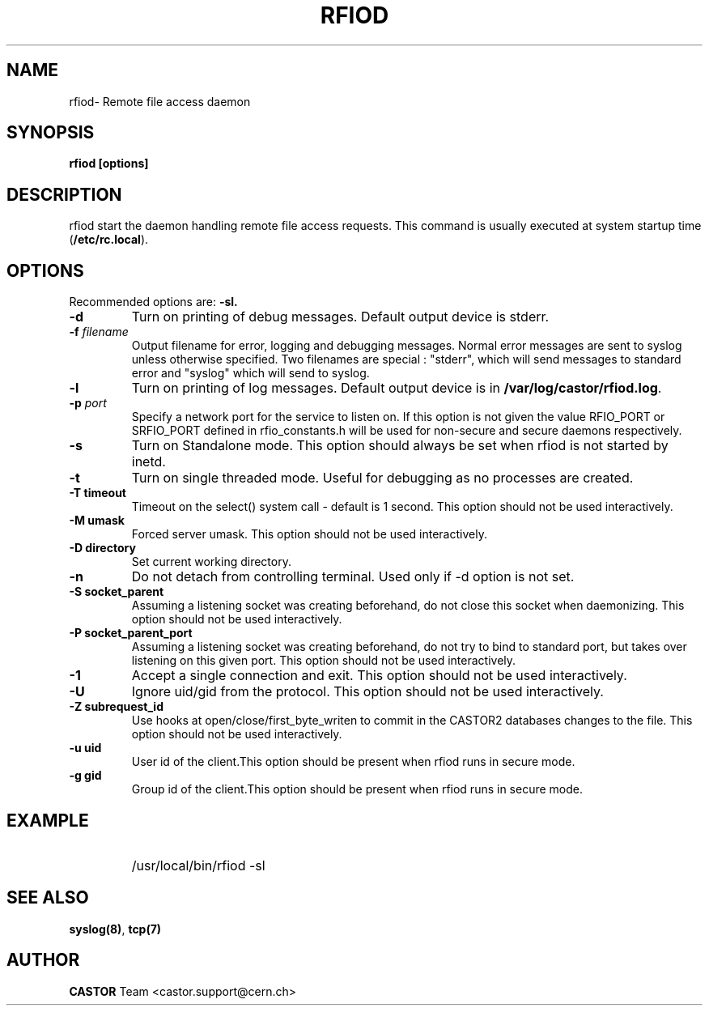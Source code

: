 .\"
.\" $Id: rfiod.man,v 1.5 2009/08/18 09:43:01 waldron Exp $
.\"
.\" Copyright (C) 1990-2002 by CERN/IT/PDP/DM
.\" All rights reserved
.\"
.TH RFIOD 1 "$Date: 2009/08/18 09:43:01 $" CASTOR "Rfio Administrator Commands"
.SH NAME
rfiod\- Remote file access daemon
.SH SYNOPSIS
.B rfiod [options]
.SH DESCRIPTION
.IX "\fLrfiod\fR"
.IX  tcp
rfiod start the daemon handling remote file access requests.
This command is usually executed at system startup time
.RB ( /etc/rc.local ).
.SH OPTIONS
Recommended options are:
.B \-sl.
.TP
.B \-d
Turn on printing of debug messages. Default output device is stderr.
.TP
.BI \-f " filename"
Output filename for error, logging and debugging messages.
Normal error messages are sent to syslog unless otherwise specified.
Two filenames are special : "stderr", which will send messages to standard
error and "syslog" which will send to syslog.
.TP
.B \-l
Turn on printing of log messages. Default output device is in
.BR /var/log/castor/rfiod.log .
.TP
.BI \-p " port"
Specify a network port for the service to listen on. If this option
is not given the value RFIO_PORT or SRFIO_PORT defined in rfio_constants.h
will be used for non-secure and secure daemons respectively.
.TP
.B \-s
Turn on Standalone mode.
This option should always be set when rfiod is not started by inetd.
.TP
.B \-t
Turn on single threaded mode. Useful for debugging as no processes
are created.
.TP
.B \-T " timeout"
Timeout on the select() system call - default is 1 second. This option should not be used interactively.
.TP
.B \-M " umask"
Forced server umask. This option should not be used interactively.
.TP
.B \-D " directory"
Set current working directory.
.TP
.B \-n
Do not detach from controlling terminal. Used only if \-d option is not set.
.TP
.B \-S " socket_parent"
Assuming a listening socket was creating beforehand, do not close this socket when daemonizing. This option should not be used interactively.
.TP
.B \-P " socket_parent_port"
Assuming a listening socket was creating beforehand, do not try to bind to standard port, but takes over listening on this given port. This option should not be used interactively.
.TP
.B \-1
Accept a single connection and exit. This option should not be used interactively.
.TP
.B \-U
Ignore uid/gid from the protocol. This option should not be used interactively.
.TP
.B \-Z " subrequest_id"
Use hooks at open/close/first_byte_writen to commit in the CASTOR2 databases changes to the file. This option should not be used interactively.
.TP
.B \-u " uid"
User id of the client.This option should be present when rfiod runs in secure mode.
.TP
.B \-g " gid"
Group id of the client.This option should be present when rfiod runs in secure mode.
.SH EXAMPLE
.RS
.HP
/usr/local/bin/rfiod -sl
.RE
.SH "SEE ALSO"
.BR syslog(8) ,
.B tcp(7)
.SH AUTHOR
\fBCASTOR\fP Team <castor.support@cern.ch>
